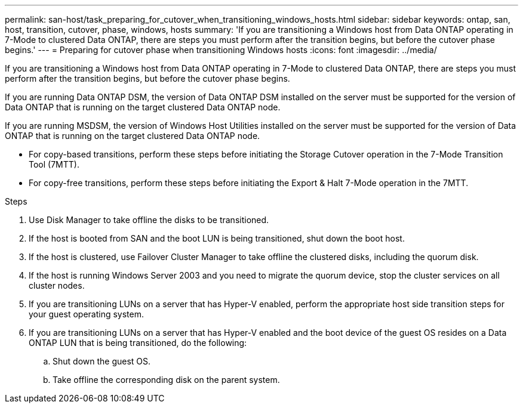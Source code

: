 ---
permalink: san-host/task_preparing_for_cutover_when_transitioning_windows_hosts.html
sidebar: sidebar
keywords: ontap, san, host, transition, cutover, phase, windows, hosts
summary: 'If you are transitioning a Windows host from Data ONTAP operating in 7-Mode to clustered Data ONTAP, there are steps you must perform after the transition begins, but before the cutover phase begins.'
---
= Preparing for cutover phase when transitioning Windows hosts
:icons: font
:imagesdir: ../media/

[.lead]
If you are transitioning a Windows host from Data ONTAP operating in 7-Mode to clustered Data ONTAP, there are steps you must perform after the transition begins, but before the cutover phase begins.

If you are running Data ONTAP DSM, the version of Data ONTAP DSM installed on the server must be supported for the version of Data ONTAP that is running on the target clustered Data ONTAP node.

If you are running MSDSM, the version of Windows Host Utilities installed on the server must be supported for the version of Data ONTAP that is running on the target clustered Data ONTAP node.

* For copy-based transitions, perform these steps before initiating the Storage Cutover operation in the 7-Mode Transition Tool (7MTT).
* For copy-free transitions, perform these steps before initiating the Export & Halt 7-Mode operation in the 7MTT.

.Steps
. Use Disk Manager to take offline the disks to be transitioned.
. If the host is booted from SAN and the boot LUN is being transitioned, shut down the boot host.
. If the host is clustered, use Failover Cluster Manager to take offline the clustered disks, including the quorum disk.
. If the host is running Windows Server 2003 and you need to migrate the quorum device, stop the cluster services on all cluster nodes.
. If you are transitioning LUNs on a server that has Hyper-V enabled, perform the appropriate host side transition steps for your guest operating system.
. If you are transitioning LUNs on a server that has Hyper-V enabled and the boot device of the guest OS resides on a Data ONTAP LUN that is being transitioned, do the following:
 .. Shut down the guest OS.
 .. Take offline the corresponding disk on the parent system.
